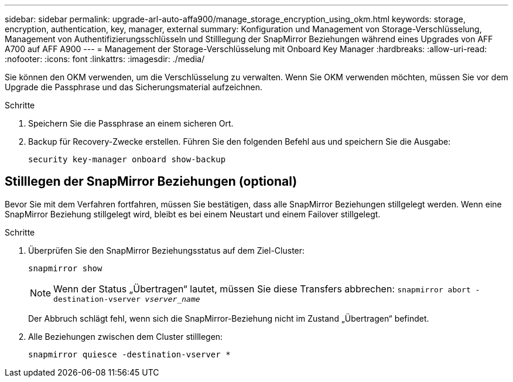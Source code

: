 ---
sidebar: sidebar 
permalink: upgrade-arl-auto-affa900/manage_storage_encryption_using_okm.html 
keywords: storage, encryption, authentication, key, manager, external 
summary: Konfiguration und Management von Storage-Verschlüsselung, Management von Authentifizierungsschlüsseln und Stilllegung der SnapMirror Beziehungen während eines Upgrades von AFF A700 auf AFF A900 
---
= Management der Storage-Verschlüsselung mit Onboard Key Manager
:hardbreaks:
:allow-uri-read: 
:nofooter: 
:icons: font
:linkattrs: 
:imagesdir: ./media/


[role="lead"]
Sie können den OKM verwenden, um die Verschlüsselung zu verwalten. Wenn Sie OKM verwenden möchten, müssen Sie vor dem Upgrade die Passphrase und das Sicherungsmaterial aufzeichnen.

.Schritte
. Speichern Sie die Passphrase an einem sicheren Ort.
. Backup für Recovery-Zwecke erstellen. Führen Sie den folgenden Befehl aus und speichern Sie die Ausgabe:
+
`security key-manager onboard show-backup`





== Stilllegen der SnapMirror Beziehungen (optional)

Bevor Sie mit dem Verfahren fortfahren, müssen Sie bestätigen, dass alle SnapMirror Beziehungen stillgelegt werden. Wenn eine SnapMirror Beziehung stillgelegt wird, bleibt es bei einem Neustart und einem Failover stillgelegt.

.Schritte
. Überprüfen Sie den SnapMirror Beziehungsstatus auf dem Ziel-Cluster:
+
`snapmirror show`

+
[NOTE]
====
Wenn der Status „Übertragen“ lautet, müssen Sie diese Transfers abbrechen:
`snapmirror abort -destination-vserver _vserver_name_`

====
+
Der Abbruch schlägt fehl, wenn sich die SnapMirror-Beziehung nicht im Zustand „Übertragen“ befindet.

. Alle Beziehungen zwischen dem Cluster stilllegen:
+
`snapmirror quiesce -destination-vserver *`


